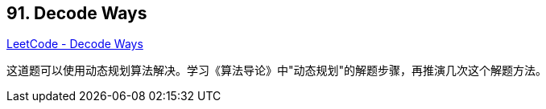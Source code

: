 == 91. Decode Ways

https://leetcode.com/problems/decode-ways/[LeetCode - Decode Ways]

这道题可以使用动态规划算法解决。学习《算法导论》中"动态规划"的解题步骤，再推演几次这个解题方法。
